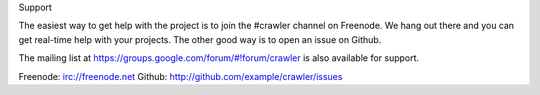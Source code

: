 Support

The easiest way to get help with the project is to join the #crawler
channel on Freenode.
We hang out there and you can get real-time help with your projects.
The other good way is to open an issue on Github.

The mailing list at https://groups.google.com/forum/#!forum/crawler
is also available for support.

Freenode: irc://freenode.net
Github: http://github.com/example/crawler/issues